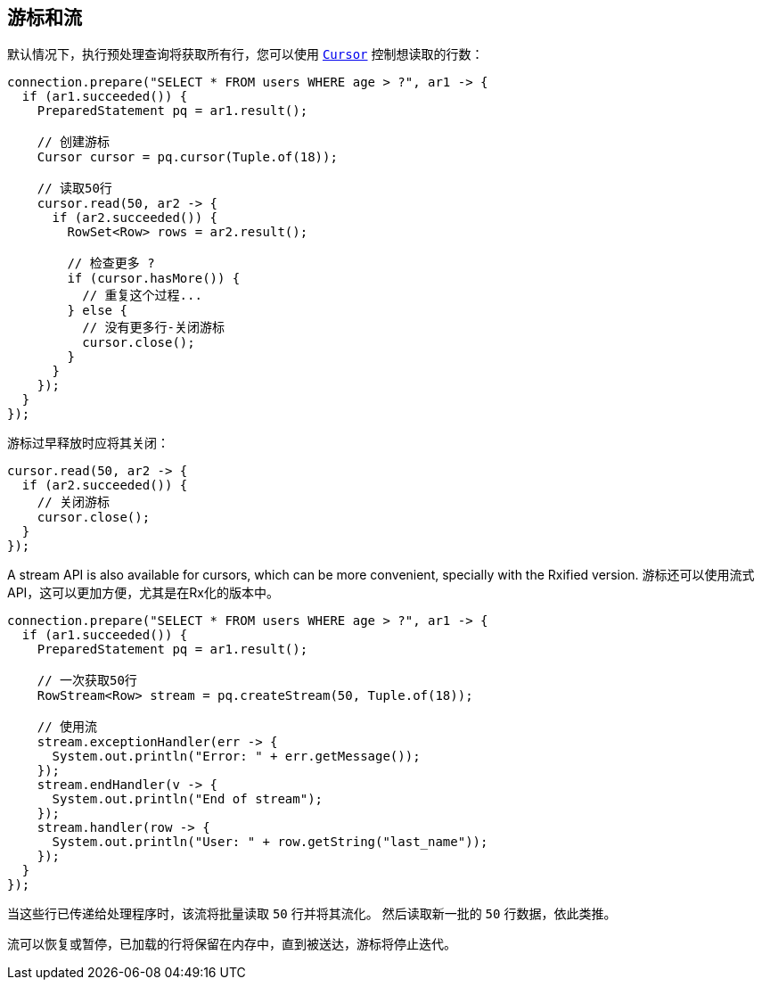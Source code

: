 [[_cursors_and_streaming]]
== 游标和流

默认情况下，执行预处理查询将获取所有行，您可以使用 `link:../../apidocs/io/vertx/sqlclient/Cursor.html[Cursor]` 控制想读取的行数：

[source,java]
----
connection.prepare("SELECT * FROM users WHERE age > ?", ar1 -> {
  if (ar1.succeeded()) {
    PreparedStatement pq = ar1.result();

    // 创建游标
    Cursor cursor = pq.cursor(Tuple.of(18));

    // 读取50行
    cursor.read(50, ar2 -> {
      if (ar2.succeeded()) {
        RowSet<Row> rows = ar2.result();

        // 检查更多 ?
        if (cursor.hasMore()) {
          // 重复这个过程...
        } else {
          // 没有更多行-关闭游标
          cursor.close();
        }
      }
    });
  }
});
----

游标过早释放时应将其关闭：

[source,java]
----
cursor.read(50, ar2 -> {
  if (ar2.succeeded()) {
    // 关闭游标
    cursor.close();
  }
});
----

A stream API is also available for cursors, which can be more convenient, specially with the Rxified version.
游标还可以使用流式API，这可以更加方便，尤其是在Rx化的版本中。

[source,java]
----
connection.prepare("SELECT * FROM users WHERE age > ?", ar1 -> {
  if (ar1.succeeded()) {
    PreparedStatement pq = ar1.result();

    // 一次获取50行
    RowStream<Row> stream = pq.createStream(50, Tuple.of(18));

    // 使用流
    stream.exceptionHandler(err -> {
      System.out.println("Error: " + err.getMessage());
    });
    stream.endHandler(v -> {
      System.out.println("End of stream");
    });
    stream.handler(row -> {
      System.out.println("User: " + row.getString("last_name"));
    });
  }
});
----

当这些行已传递给处理程序时，该流将批量读取 `50` 行并将其流化。
然后读取新一批的 `50` 行数据，依此类推。

流可以恢复或暂停，已加载的行将保留在内存中，直到被送达，游标将停止迭代。
